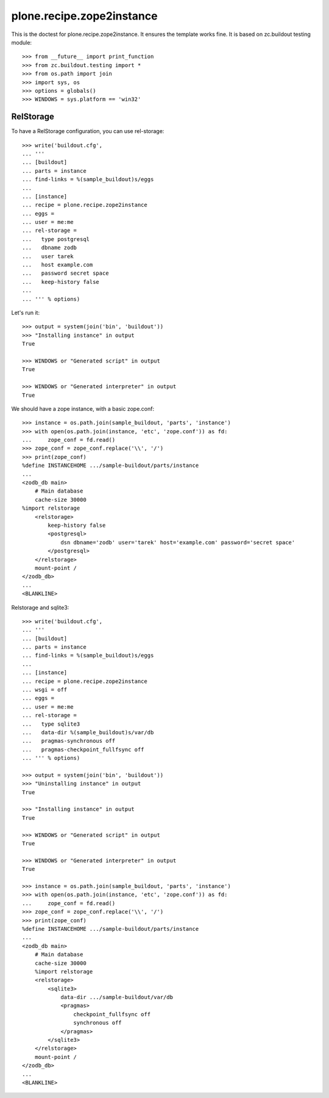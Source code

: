 ==========================
plone.recipe.zope2instance
==========================


This is the doctest for plone.recipe.zope2instance. It ensures the template
works fine. It is based on zc.buildout testing module::

    >>> from __future__ import print_function
    >>> from zc.buildout.testing import *
    >>> from os.path import join
    >>> import sys, os
    >>> options = globals()
    >>> WINDOWS = sys.platform == 'win32'


RelStorage
==========

To have a RelStorage configuration, you can use rel-storage::

    >>> write('buildout.cfg',
    ... '''
    ... [buildout]
    ... parts = instance
    ... find-links = %(sample_buildout)s/eggs
    ...
    ... [instance]
    ... recipe = plone.recipe.zope2instance
    ... eggs =
    ... user = me:me
    ... rel-storage =
    ...   type postgresql
    ...   dbname zodb
    ...   user tarek
    ...   host example.com
    ...   password secret space
    ...   keep-history false
    ...
    ... ''' % options)

Let's run it::

    >>> output = system(join('bin', 'buildout'))
    >>> "Installing instance" in output
    True

    >>> WINDOWS or "Generated script" in output
    True

    >>> WINDOWS or "Generated interpreter" in output
    True

We should have a zope instance, with a basic zope.conf::

    >>> instance = os.path.join(sample_buildout, 'parts', 'instance')
    >>> with open(os.path.join(instance, 'etc', 'zope.conf')) as fd:
    ...     zope_conf = fd.read()
    >>> zope_conf = zope_conf.replace('\\', '/')
    >>> print(zope_conf)
    %define INSTANCEHOME .../sample-buildout/parts/instance
    ...
    <zodb_db main>
        # Main database
        cache-size 30000
    %import relstorage
        <relstorage>
            keep-history false
            <postgresql>
                dsn dbname='zodb' user='tarek' host='example.com' password='secret space'
            </postgresql>
        </relstorage>
        mount-point /
    </zodb_db>
    ...
    <BLANKLINE>

Relstorage and sqlite3::

    >>> write('buildout.cfg',
    ... '''
    ... [buildout]
    ... parts = instance
    ... find-links = %(sample_buildout)s/eggs
    ...
    ... [instance]
    ... recipe = plone.recipe.zope2instance
    ... wsgi = off
    ... eggs =
    ... user = me:me
    ... rel-storage =
    ...   type sqlite3
    ...   data-dir %(sample_buildout)s/var/db
    ...   pragmas-synchronous off
    ...   pragmas-checkpoint_fullfsync off
    ... ''' % options)

    >>> output = system(join('bin', 'buildout'))
    >>> "Uninstalling instance" in output
    True

    >>> "Installing instance" in output
    True

    >>> WINDOWS or "Generated script" in output
    True

    >>> WINDOWS or "Generated interpreter" in output
    True

    >>> instance = os.path.join(sample_buildout, 'parts', 'instance')
    >>> with open(os.path.join(instance, 'etc', 'zope.conf')) as fd:
    ...     zope_conf = fd.read()
    >>> zope_conf = zope_conf.replace('\\', '/')
    >>> print(zope_conf)
    %define INSTANCEHOME .../sample-buildout/parts/instance
    ...
    <zodb_db main>
        # Main database
        cache-size 30000
        %import relstorage
        <relstorage>
            <sqlite3>
                data-dir .../sample-buildout/var/db
                <pragmas>
                    checkpoint_fullfsync off
                    synchronous off
                </pragmas>
            </sqlite3>
        </relstorage>
        mount-point /
    </zodb_db>
    ...
    <BLANKLINE>
